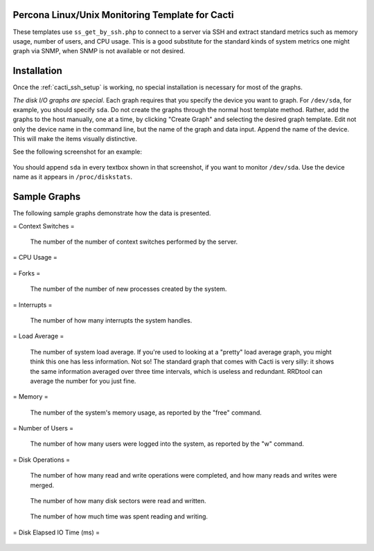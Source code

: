 .. _cacti_unix_templates:

Percona Linux/Unix Monitoring Template for Cacti
================================================

These templates use ``ss_get_by_ssh.php`` to connect to a server via SSH and
extract standard metrics such as memory usage, number of users, and CPU usage.
This is a good substitute for the standard kinds of system metrics one might
graph via SNMP, when SNMP is not available or not desired.

Installation
============

Once the :ref:`cacti_ssh_setup` is working, no special installation is
necessary for most of the graphs.

*The disk I/O graphs are special*.  Each graph requires that you specify the
device you want to graph.  For ``/dev/sda``, for example, you should specify
``sda``.  Do not create the graphs through the normal host template method.
Rather, add the graphs to the host manually, one at a time, by clicking "Create
Graph" and selecting the desired graph template.  Edit not only the device name
in the command line, but the name of the graph and data input.  Append the name
of the device.  This will make the items visually distinctive.

See the following screenshot for an example:

.. figure:: images/add_unix_disk_graph.png

You should append ``sda`` in every textbox shown in that screenshot, if you want
to monitor ``/dev/sda``.  Use the device name as it appears in ``/proc/diskstats``.

Sample Graphs
=============

The following sample graphs demonstrate how the data is presented.

= Context Switches =

   The number of the number of context switches performed by the server.

.. figure:: images/unix_context_switches.png

= CPU Usage =

.. figure:: images/proc filesystem.  The example shows a server with two CPUs.  The values will increase by 100 with each added CPU.

.. figure:: images/unix_cpu_usage.png

= Forks =

   The number of the number of new processes created by the system.

.. figure:: images/unix_forks.png

= Interrupts =

   The number of how many interrupts the system handles.

.. figure:: images/unix_interrupts.png

= Load Average =

   The number of system load average.  If you're used to looking at a "pretty" load average graph, you might think this one has less information.  Not so!  The standard graph that comes with Cacti is very silly: it shows the same information averaged over three time intervals, which is useless and redundant.  RRDtool can average the number for you just fine.

.. figure:: images/unix_load_average.png

= Memory =

   The number of the system's memory usage, as reported by the "free" command.

.. figure:: images/unix_memory.png

= Number of Users =

   The number of how many users were logged into the system, as reported by the "w" command.

.. figure:: images/unix_number_of_users.png

= Disk Operations =

   The number of how many read and write operations were completed, and how many reads and writes were merged.

.. figure:: images/disk_operations.png

.. figure:: images/Written =

   The number of how many disk sectors were read and written.

.. figure:: images/disk_sectors_read_written.png

.. figure:: images/Write Time (ms) =

   The number of how much time was spent reading and writing.

.. figure:: images/disk_read_write_time.png

= Disk Elapsed IO Time (ms) =

.. figure:: images/O backlog.  The weighted time is the number of requests multiplied by the busy time, so if there are 5 requests that take 1 second, it is 5 seconds.  (If they all happen at the same time, the busy time is only 1 second.)

.. figure:: images/disk_elapsed_io_time.png
